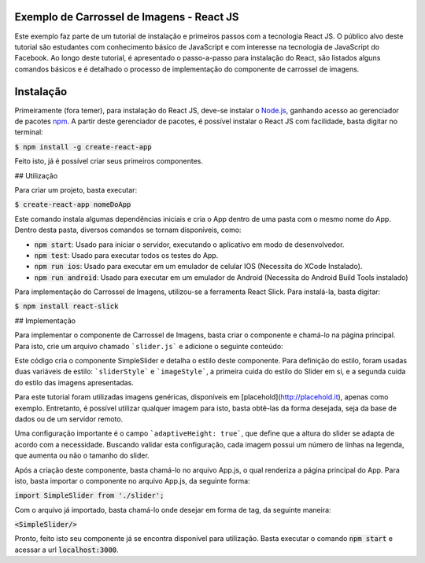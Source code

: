 Exemplo de Carrossel de Imagens - React JS
==========================================

Este exemplo faz parte de um tutorial de instalação e primeiros passos com a tecnologia React JS. O público alvo
deste tutorial são estudantes com conhecimento básico de JavaScript e com interesse na tecnologia de JavaScript do Facebook.
Ao longo deste tutorial, é apresentado o passo-a-passo para instalação do React, são listados alguns comandos básicos e é detalhado
o processo de implementação do componente de carrossel de imagens.

Instalação
==========

Primeiramente (fora temer), para instalação do React JS, deve-se instalar o `Node.js <http://nodejs.org>`_, ganhando acesso ao gerenciador
de pacotes `npm <https://www.npmjs.com/>`_. A partir deste gerenciador de pacotes, é possível instalar o React JS com facilidade, basta digitar no
terminal:


:code:`$ npm install -g create-react-app`

Feito isto, já é possível criar seus primeiros componentes.

## Utilização

Para criar um projeto, basta executar:

:code:`$ create-react-app nomeDoApp`


Este comando instala algumas dependências iniciais e cria o App dentro de uma pasta com o mesmo nome do App. Dentro desta pasta, diversos comandos
se tornam disponíveis, como:

- :code:`npm start`: Usado para iniciar o servidor, executando o aplicativo em modo de desenvolvedor.
- :code:`npm test`: Usado para executar todos os testes do App.
- :code:`npm run ios`: Usado para executar em um emulador de celular IOS (Necessita do XCode Instalado).
- :code:`npm run android`: Usado para executar em um emulador de Android (Necessita do Android Build Tools instalado)

Para implementação do Carrossel de Imagens, utilizou-se a ferramenta React Slick. Para instalá-la, basta digitar:


:code:`$ npm install react-slick`

## Implementação

Para implementar o componente de Carrossel de Imagens, basta criar o componente e chamá-lo na página principal. Para isto, crie um arquivo
chamado ```slider.js``` e adicione o seguinte conteúdo:

.. code-block:: js
    import Slider from 'react-slick';
    import React from "react";

    const sliderStyle = {
      "text-align": "center",
      "align-content": "center",
    };

    const imageStyle = {
      "margin-left": "16%",
    }
    export default class SimpleSlider extends React.Component {
      render() {
        var settings = {
          dots: true,
          infinite: true,
          speed: 500,
          slidesToShow: 1,
          slidesToScroll: 1,
          adaptiveHeight: true
        };
        return (
          <div style={sliderStyle}>
            <Slider {...settings}>
              <div>
              <div style={imageStyle}><img src="http://placehold.it/1000x400/ffffff/c0392b/&text=slide1"/></div>
                  <p>Primeira Imagem</p>
              </div>
              <div> <div style={imageStyle}><img src="http://placehold.it/1000x400/ffffff/c0392b/&text=slide2"/> </div>
                <p>Segunda Imagem</p>
              </div>
              <div> <div style={imageStyle}><img src="http://placehold.it/1000x400/ffffff/c0392b/&text=slide3"/> </div>
                <p>Terceira</p>
                <p>Imagem</p>
              </div>
              <div> <div style={imageStyle}><img src="http://placehold.it/1000x400/ffffff/c0392b/&text=slide4"/> </div>
                <p>Terceira</p>
                <p>Imagem</p>
                <p>Bonita</p>
              </div>

              <div> <div style={imageStyle}><img src="http://placehold.it/1000x400/ffffff/c0392b/&text=slide5"/></div>
                <p>Quarta Imagem</p>
              </div>
              <div> <div style={imageStyle}><img src="http://placehold.it/1000x400/ffffff/c0392b/&text=slide6"/> </div>
                <p>Quinta</p>
                <p>Imagem</p>
                <p>Bonita</p>
              </div>
            </Slider>
          </div>
        );
      }
    }

Este código cria o componente SimpleSlider e detalha o estilo deste componente. Para definição do estilo, foram usadas duas variáveis de estilo: ```sliderStyle``` e ```imageStyle```, a primeira cuida do estilo do Slider em si, e a segunda cuida do estilo das imagens apresentadas.

Para este tutorial foram utilizadas imagens genéricas, disponíveis em [placehold](http://placehold.it), apenas como exemplo. Entretanto, é possível
utilizar qualquer imagem para isto, basta obtê-las da forma desejada, seja da base de dados ou de um servidor remoto.

Uma configuração importante é o campo ```adaptiveHeight: true```, que define que a altura do slider se adapta de acordo com a necessidade. Buscando validar esta configuração, cada imagem possui um número de linhas na legenda, que aumenta ou não o tamanho do slider.

Após a criação deste componente, basta chamá-lo no arquivo App.js, o qual renderiza a página principal do App. Para isto, basta importar o componente no arquivo App.js, da seguinte forma:


:code:`import SimpleSlider from './slider';`

Com o arquivo já importado, basta chamá-lo onde desejar em forma de tag, da seguinte maneira:


:code:`<SimpleSlider/>`


Pronto, feito isto seu componente já se encontra disponível para utilização. Basta executar o comando :code:`npm start` e acessar a url :code:`localhost:3000`.
